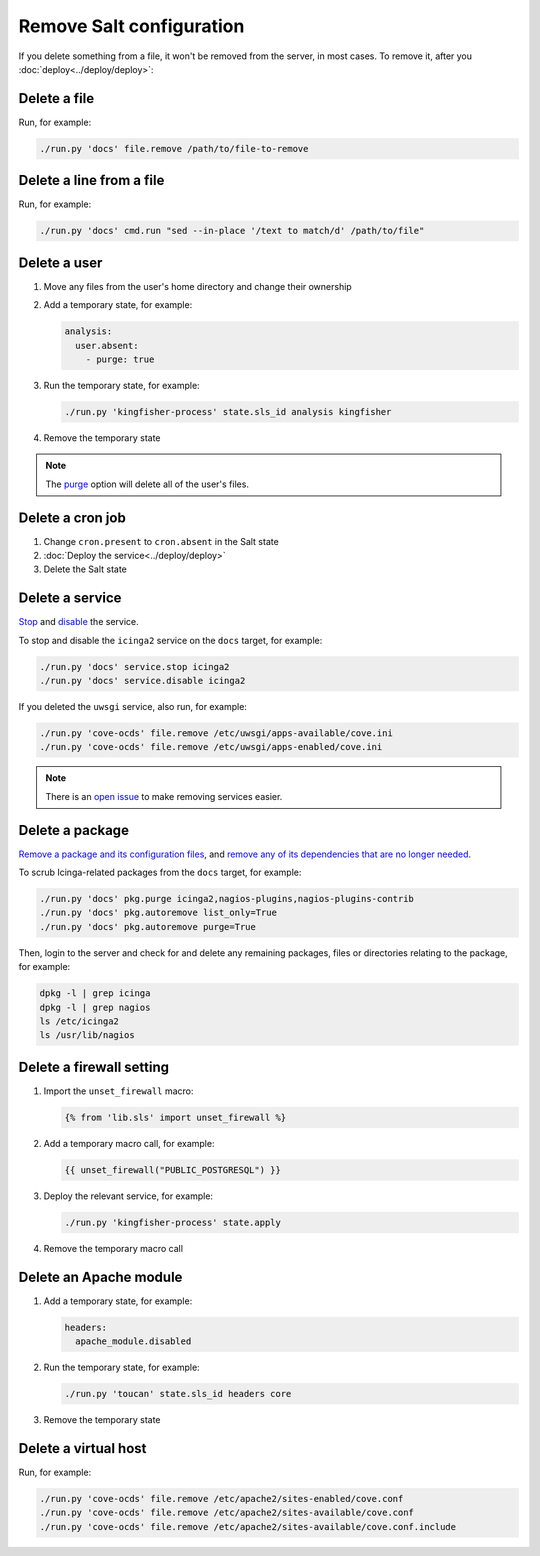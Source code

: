 Remove Salt configuration
=========================

If you delete something from a file, it won't be removed from the server, in most cases. To remove it, after you :doc:`deploy<../deploy/deploy>`:

Delete a file
-------------

Run, for example:

.. code-block:: bash

   ./run.py 'docs' file.remove /path/to/file-to-remove

Delete a line from a file
-------------------------

Run, for example:

.. code-block:: bash

   ./run.py 'docs' cmd.run "sed --in-place '/text to match/d' /path/to/file"

Delete a user
-------------

#. Move any files from the user's home directory and change their ownership

#. Add a temporary state, for example:

   .. code-block:: yaml

      analysis:
        user.absent:
          - purge: true

#. Run the temporary state, for example:

   .. code-block:: bash

      ./run.py 'kingfisher-process' state.sls_id analysis kingfisher

#. Remove the temporary state

.. note::

   The `purge <https://docs.saltstack.com/en/latest/ref/states/all/salt.states.user.html#salt.states.user.absent>`__ option will delete all of the user's files.

Delete a cron job
-----------------

#. Change ``cron.present`` to ``cron.absent`` in the Salt state
#. :doc:`Deploy the service<../deploy/deploy>`
#. Delete the Salt state

Delete a service
----------------

`Stop <https://docs.saltstack.com/en/latest/ref/modules/all/salt.modules.upstart_service.html#salt.modules.upstart_service.stop>`__ and `disable <https://docs.saltstack.com/en/latest/ref/modules/all/salt.modules.upstart_service.html#salt.modules.upstart_service.disable>`__ the service.

To stop and disable the ``icinga2`` service on the ``docs`` target, for example:

.. code-block:: bash

   ./run.py 'docs' service.stop icinga2
   ./run.py 'docs' service.disable icinga2

If you deleted the ``uwsgi`` service, also run, for example:

.. code-block:: bash

   ./run.py 'cove-ocds' file.remove /etc/uwsgi/apps-available/cove.ini
   ./run.py 'cove-ocds' file.remove /etc/uwsgi/apps-enabled/cove.ini

.. note::

   There is an `open issue <https://github.com/open-contracting/deploy/issues/211>`__ to make removing services easier.

Delete a package
----------------

`Remove a package and its configuration files <https://docs.saltstack.com/en/latest/ref/modules/all/salt.modules.aptpkg.html#salt.modules.aptpkg.purge>`__, and `remove any of its dependencies that are no longer needed <https://docs.saltstack.com/en/latest/ref/modules/all/salt.modules.aptpkg.html#salt.modules.aptpkg.autoremove>`__.

To scrub Icinga-related packages from the ``docs`` target, for example:

.. code-block:: bash

   ./run.py 'docs' pkg.purge icinga2,nagios-plugins,nagios-plugins-contrib
   ./run.py 'docs' pkg.autoremove list_only=True
   ./run.py 'docs' pkg.autoremove purge=True

Then, login to the server and check for and delete any remaining packages, files or directories relating to the package, for example:

.. code-block:: bash

   dpkg -l | grep icinga
   dpkg -l | grep nagios
   ls /etc/icinga2
   ls /usr/lib/nagios

.. _delete-firewall-setting:

Delete a firewall setting
-------------------------

#. Import the ``unset_firewall`` macro:

   .. code-block:: jinja

      {% from 'lib.sls' import unset_firewall %}

#. Add a temporary macro call, for example:

   .. code-block:: jinja

      {{ unset_firewall("PUBLIC_POSTGRESQL") }}

#. Deploy the relevant service, for example:

   .. code-block:: bash

      ./run.py 'kingfisher-process' state.apply

#. Remove the temporary macro call

Delete an Apache module
-----------------------

#. Add a temporary state, for example:

   .. code-block:: yaml

      headers:
        apache_module.disabled

#. Run the temporary state, for example:

   .. code-block:: bash

      ./run.py 'toucan' state.sls_id headers core

#. Remove the temporary state

Delete a virtual host
---------------------

Run, for example:

.. code-block:: bash

   ./run.py 'cove-ocds' file.remove /etc/apache2/sites-enabled/cove.conf
   ./run.py 'cove-ocds' file.remove /etc/apache2/sites-available/cove.conf
   ./run.py 'cove-ocds' file.remove /etc/apache2/sites-available/cove.conf.include
